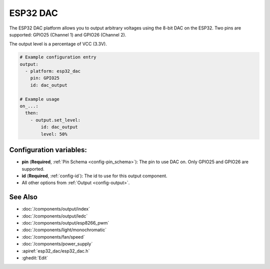 ESP32 DAC
=========

.. seo::
    :description: Instructions for setting up ESP8266 software-based PWMs.
    :image: pwm.png

The ESP32 DAC platform allows you to output arbitrary voltages using the 8-bit DAC on the ESP32. Two pins are supported: GPIO25 (Channel 1) and GPIO26 (Channel 2).

The output level is a percentage of VCC (3.3V).


.. code-block:: yaml

    # Example configuration entry
    output:
      - platform: esp32_dac
        pin: GPIO25
        id: dac_output

    # Example usage
    on_...:
      then:
        - output.set_level:
            id: dac_output
            level: 50%


Configuration variables:
------------------------

- **pin** (**Required**, :ref:`Pin Schema <config-pin_schema>`): The pin to use DAC on. Only GPIO25 and GPIO26 are supported.
- **id** (**Required**, :ref:`config-id`): The id to use for this output component.
- All other options from :ref:`Output <config-output>`.

See Also
--------

- :doc:`/components/output/index`
- :doc:`/components/output/ledc`
- :doc:`/components/output/esp8266_pwm`
- :doc:`/components/light/monochromatic`
- :doc:`/components/fan/speed`
- :doc:`/components/power_supply`
- :apiref:`esp32_dac/esp32_dac.h`
- :ghedit:`Edit`
